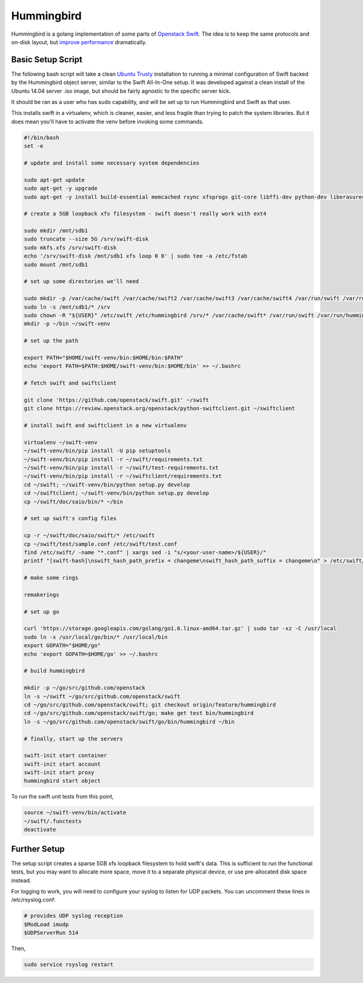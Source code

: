 Hummingbird
===========

Hummingbird is a golang implementation of some parts of `Openstack Swift <http://swift.openstack.org/>`_.  The idea is to keep the same protocols and on-disk layout, but `improve performance <http://saddlebird.com/>`_ dramatically.

Basic Setup Script
------------------

The following bash script will take a clean `Ubuntu Trusty <https://wiki.ubuntu.com/TrustyTahr/ReleaseNotes?_ga=1.100018781.23264233.1460677422>`_ installation to running a minimal configuration of Swift backed by the Hummingbird object server, similar to the Swift All-In-One setup.  It was developed against a clean install of the Ubuntu 14.04 server .iso image, but should be fairly agnostic to the specific server kick.

It should be ran as a user who has sudo capability, and will be set up to run Hummingbird and Swift as that user.

This installs swift in a virtualenv, which is cleaner, easier, and less fragile than trying to patch the system libraries.  But it does mean you'll have to activate the venv before invoking some commands.

.. code:: bash

    #!/bin/bash
    set -e
    
    # update and install some necessary system dependencies
    
    sudo apt-get update
    sudo apt-get -y upgrade
    sudo apt-get -y install build-essential memcached rsync xfsprogs git-core libffi-dev python-dev liberasurecode-dev python-virtualenv curl
    
    # create a 5GB loopback xfs filesystem - swift doesn't really work with ext4
    
    sudo mkdir /mnt/sdb1
    sudo truncate --size 5G /srv/swift-disk
    sudo mkfs.xfs /srv/swift-disk
    echo '/srv/swift-disk /mnt/sdb1 xfs loop 0 0' | sudo tee -a /etc/fstab
    sudo mount /mnt/sdb1
    
    # set up some directories we'll need
    
    sudo mkdir -p /var/cache/swift /var/cache/swift2 /var/cache/swift3 /var/cache/swift4 /var/run/swift /var/run/hummingbird /etc/hummingbird /etc/swift /mnt/sdb1/1 /mnt/sdb1/2 /mnt/sdb1/3 /mnt/sdb1/4
    sudo ln -s /mnt/sdb1/* /srv
    sudo chown -R "${USER}" /etc/swift /etc/hummingbird /srv/* /var/cache/swift* /var/run/swift /var/run/hummingbird /mnt/sdb1 /srv/*
    mkdir -p ~/bin ~/swift-venv
    
    # set up the path
    
    export PATH="$HOME/swift-venv/bin:$HOME/bin:$PATH"
    echo 'export PATH=$PATH:$HOME/swift-venv/bin:$HOME/bin' >> ~/.bashrc
    
    # fetch swift and swiftclient
    
    git clone 'https://github.com/openstack/swift.git' ~/swift
    git clone https://review.openstack.org/openstack/python-swiftclient.git ~/swiftclient
    
    # install swift and swiftclient in a new virtualenv
    
    virtualenv ~/swift-venv
    ~/swift-venv/bin/pip install -U pip setuptools
    ~/swift-venv/bin/pip install -r ~/swift/requirements.txt
    ~/swift-venv/bin/pip install -r ~/swift/test-requirements.txt
    ~/swift-venv/bin/pip install -r ~/swiftclient/requirements.txt
    cd ~/swift; ~/swift-venv/bin/python setup.py develop
    cd ~/swiftclient; ~/swift-venv/bin/python setup.py develop
    cp ~/swift/doc/saio/bin/* ~/bin
    
    # set up swift's config files
    
    cp -r ~/swift/doc/saio/swift/* /etc/swift
    cp ~/swift/test/sample.conf /etc/swift/test.conf
    find /etc/swift/ -name "*.conf" | xargs sed -i "s/<your-user-name>/${USER}/"
    printf "[swift-hash]\nswift_hash_path_prefix = changeme\nswift_hash_path_suffix = changeme\n" > /etc/swift/swift.conf
    
    # make some rings
    
    remakerings
    
    # set up go
    
    curl 'https://storage.googleapis.com/golang/go1.6.linux-amd64.tar.gz' | sudo tar -xz -C /usr/local
    sudo ln -s /usr/local/go/bin/* /usr/local/bin
    export GOPATH="$HOME/go"
    echo 'export GOPATH=$HOME/go' >> ~/.bashrc
    
    # build hummingbird
    
    mkdir -p ~/go/src/github.com/openstack
    ln -s ~/swift ~/go/src/github.com/openstack/swift
    cd ~/go/src/github.com/openstack/swift; git checkout origin/feature/hummingbird
    cd ~/go/src/github.com/openstack/swift/go; make get test bin/hummingbird
    ln -s ~/go/src/github.com/openstack/swift/go/bin/hummingbird ~/bin
    
    # finally, start up the servers
    
    swift-init start container
    swift-init start account
    swift-init start proxy
    hummingbird start object


To run the swift unit tests from this point,

.. code:: bash

    source ~/swift-venv/bin/activate
    ~/swift/.functests
    deactivate

Further Setup
-------------

The setup script creates a sparse 5GB xfs loopback filesystem to hold swift's data.  This is sufficient to run the functional tests, but you may want to allocate more space, move it to a separate physical device, or use pre-allocated disk space instead.

For logging to work, you will need to configure your syslog to listen for UDP packets.  You can uncomment these lines in /etc/rsyslog.conf:

.. code:: text

    # provides UDP syslog reception
    $ModLoad imudp
    $UDPServerRun 514

Then,

.. code:: bash

    sudo service rsyslog restart

